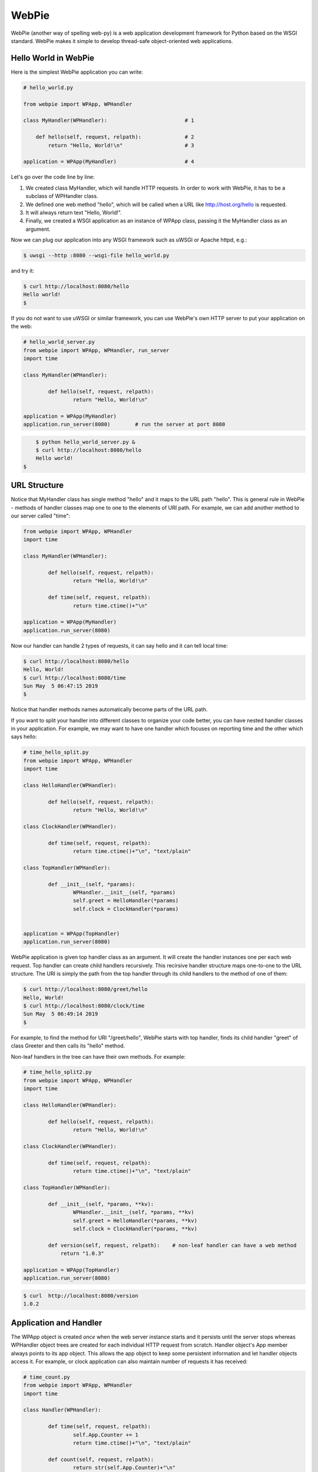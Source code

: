 
WebPie
======

WebPie (another way of spelling web-py) is a web application development framework for Python based on the WSGI standard.
WebPie makes it simple to develop thread-safe object-oriented web applications.

Hello World in WebPie
---------------------

Here is the simplest WebPie application you can write:

.. code-block:: python

	# hello_world.py

	from webpie import WPApp, WPHandler		
		
	class MyHandler(WPHandler):                         # 1
	
	    def hello(self, request, relpath):              # 2
	        return "Hello, World!\n"                    # 3
			
	application = WPApp(MyHandler)                      # 4


Let's go over the code line by line:

1. We created class MyHandler, which will handle HTTP requests. In order to work with WebPie, it has to be a subclass of WPHandler class.

2. We defined one web method "hello", which will be called when a URL like http://host.org/hello is requested.

3. It will always return text "Hello, World!".

4. Finally, we created a WSGI application as an instance of WPApp class, passing it the MyHandler class as an argument.

Now we can plug our application into any WSGI framework such as uWSGI or Apache httpd, e.g.:

.. code-block:: bash

	$ uwsgi --http :8080 --wsgi-file hello_world.py


and try it:

.. code-block:: bash

	$ curl http://localhost:8080/hello
	Hello world!
	$ 


If you do not want to use uWSGI or similar framework, you can use WebPie's own HTTP server to put your application on the web:

.. code-block:: python

	# hello_world_server.py
	from webpie import WPApp, WPHandler, run_server
	import time

	class MyHandler(WPHandler):						

		def hello(self, request, relpath):				
			return "Hello, World!\n"					

	application = WPApp(MyHandler)
	application.run_server(8080)        # run the server at port 8080

.. code-block:: bash

	$ python hello_world_server.py &
	$ curl http://localhost:8080/hello
	Hello world!
    $

URL Structure
-------------
Notice that MyHandler class has single method "hello" and it maps to the URL path "hello". This is general rule in WebPie - methods of handler classes map one to one to the elements of URI path. For example, we can add another method to our server called "time":

.. code-block:: python

	from webpie import WPApp, WPHandler
	import time

	class MyHandler(WPHandler):						

		def hello(self, request, relpath):				
			return "Hello, World!\n"					

		def time(self, request, relpath):
			return time.ctime()+"\n"

	application = WPApp(MyHandler)
	application.run_server(8080)

Now our handler can handle 2 types of requests, it can say hello and it can tell local time:

.. code-block:: bash

	$ curl http://localhost:8080/hello
	Hello, World!
	$ curl http://localhost:8080/time
	Sun May  5 06:47:15 2019
	$ 

Notice that handler methods names automatically become parts of the URL path.

If you want to split your handler into different classes to organize your code better, you can have nested handler classes in your application. For example, we may want to have one handler which focuses on reporting time and the other which says hello:

.. code-block:: python

	# time_hello_split.py
	from webpie import WPApp, WPHandler
	import time

	class HelloHandler(WPHandler):						

		def hello(self, request, relpath):				
			return "Hello, World!\n"					

	class ClockHandler(WPHandler):						

		def time(self, request, relpath):			
			return time.ctime()+"\n", "text/plain"	

	class TopHandler(WPHandler):

		def __init__(self, *params):
			WPHandler.__init__(self, *params)
			self.greet = HelloHandler(*params)
			self.clock = ClockHandler(*params)


	application = WPApp(TopHandler)
	application.run_server(8080)


WebPie application is given top handler class as an argument. It will create the handler instances one per each
web request. Top handler can create child handlers recursively. This recirsive handler structure maps one-to-one to the URL structure. The URI is simply the path from the top handler through its child handlers to the method of one of them:

.. code-block:: bash

	$ curl http://localhost:8080/greet/hello
	Hello, World!
	$ curl http://localhost:8080/clock/time
	Sun May  5 06:49:14 2019
	$ 

For example, to find the method for URI "/greet/hello", WebPie starts with top handler, finds its child handler "greet" of class Greeter and then calls its "hello" method.

Non-leaf handlers in the tree can have their own methods. For example:

.. code-block:: python

	# time_hello_split2.py
	from webpie import WPApp, WPHandler
	import time

	class HelloHandler(WPHandler):						

		def hello(self, request, relpath):				
			return "Hello, World!\n"					

	class ClockHandler(WPHandler):						

		def time(self, request, relpath):			
			return time.ctime()+"\n", "text/plain"	

	class TopHandler(WPHandler):

		def __init__(self, *params, **kv):
			WPHandler.__init__(self, *params, **kv)
			self.greet = HelloHandler(*params, **kv)
			self.clock = ClockHandler(*params, **kv)
		
		def version(self, request, relpath):    # non-leaf handler can have a web method
		    return "1.0.3"

	application = WPApp(TopHandler)
	application.run_server(8080)


.. code-block:: bash

	$ curl  http://localhost:8080/version
	1.0.2


Application and Handler
-----------------------

The WPApp object is created *once* when the web server instance starts and it persists until the server stops whereas WPHandler object trees are created for each individual HTTP request from scratch. Handler object's App member always points to its app object. This allows the app object to keep some persistent information and let handler objects access it. For example, or clock application can also maintain number of requests it has received:

.. code-block:: python

	# time_count.py
	from webpie import WPApp, WPHandler
	import time

	class Handler(WPHandler):						

		def time(self, request, relpath):		
			self.App.Counter += 1
			return time.ctime()+"\n", "text/plain"
	
		def count(self, request, relpath): 
			return str(self.App.Counter)+"\n"


	class App(WPApp):

		def __init__(self, handler_class):
			WPApp.__init__(self, handler_class)
			self.Counter = 0

	application = App(Handler)
	application.run_server(8080)


.. code-block:: bash

	$ curl  http://localhost:8080/time
	Sun May  5 08:10:12 2019
	$ curl  http://localhost:8080/time
	Sun May  5 08:10:14 2019
	$ curl  http://localhost:8080/count
	2
	$ curl  http://localhost:8080/time
	Sun May  5 08:10:17 2019
	$ curl  http://localhost:8080/count
	3


Of course the way it is written, our application is not very therad-safe, but there is an easy way to fix it.
We will talk about this later.

Web Methods in Details
----------------------

The WebPie server handler method has 2 fixed arguments and optional keyword arguments.

First argiment is the request object, which encapsulates all the information about the incoming HTTP request. Currently WebPie uses WebOb library Request and Response classes to handle HTTP requests and responses.

Arguments
~~~~~~~~~

Most generally, web method looks like this:

.. code-block:: python

    def method(self, request, relpath, **url_args):
        # ...
        return response


Web method arguments are:

request
.......

request is WebOb request object built from the WSGI environment. For convenience, it is also available as the handler's
Request member.

relpath
.......

Sometimes, while walking down the tree of handlers to find the method to handle the request, there will be some
unused portion of URI after the name of the target handler method. For example, in our clock example, we may want to
structure our URL to specify the field of the current time we want to see in the following way:

.. code-block::

	http://localhost:8080/time/month    # month only
	http://localhost:8080/time/minute   # minute only
	http://localhost:8080/time          # whole day/time

In this case, we want the "time" method to hadle all types of requests and know which portion of date/time to
return. Here is the code which does this:

.. code-block:: python

	from webpie import WPApp, WPHandler
	from datetime import datetime

	class MyHandler(WPHandler):						

		def time(self, request, relpath):			
			t = datetime.now()
			if not relpath:
				return str(t)+"\n"
			elif relpath == "year":
				return str(t.year)+"\n"
			elif relpath == "month":
				return str(t.month)+"\n"
			elif relpath == "day":
				return str(t.day)+"\n"
			elif relpath == "hour":
				return str(t.hour)+"\n"
			elif relpath == "minute":
				return str(t.minute)+"\n"
			elif relpath == "second":
				return str(t.second)+"\n"

	application = WPApp(MyHandler)
	application.run_server(8080)

url_args
........

Anoter, perhaps more conventional way of doing this is to use so called query parameters to specify the
format of the date/time representation, e.g.:

.. code-block::

	http://localhost:8080/time?field=minute

WebPie always parses query parameters and passes them to the handler method as if they were keyword arguments. 
For example, we can write the method which extracts fields from current time like this:

.. code-block:: python

	# time_args.py
	from webpie import WPApp, WPHandler
	from datetime import datetime

	class MyHandler(WPHandler):						

		def time(self, request, relpath, field="all"):		
			t = datetime.now()
			if field == "all":
				return str(t)+"\n"
			elif field == "year":
				return str(t.year)+"\n"
			elif field == "month":
				return str(t.month)+"\n"
			elif field == "day":
				return str(t.day)+"\n"
			elif field == "hour":
				return str(t.hour)+"\n"
			elif field == "minute":
				return str(t.minute)+"\n"
			elif field == "second":
				return str(t.second)+"\n"

	WPApp(MyHandler).run_server(8080)


and then call it like this:

.. code-block:: bash

	$ curl  http://localhost:8080/time
	2019-05-05 08:39:49.593855
	$ curl  "http://localhost:8080/time?field=month"
	5
	$ curl  "http://localhost:8080/time?field=year"
	2019

Return Value
~~~~~~~~~~~~
The output of a web method is a Response object. Conveniently, there is a number of ways to return something from the web method. Ultimately, all of them are used to produce and return the Response object. Here is a list of possibile returns from the web oject and how the framework
converts the output to the Response object:

======================================  =================================== ==================================================================
return                                  example                             equivalent Response object
======================================  =================================== ==================================================================
Response object                         Response("OK")                      same - Response("OK")
text                                    "hello world"                       Response("hello world")
text, content type                      "OK", "text/plain"                  Response("OK", content_type="text/plain")
text, status                            "Error", 500                        Response("Error", status_code=500)
text, status, content type              "Error", 500, "text/plain"          Response("Error", status_code=500, content_type="text/plain")
text, headers                           "OK", {"Content-Type":"text/plain"} Response("OK", headers={"Content-Type":"text/plain"})
list                                    ["Hello","world"]                   Response(app_iter=["Hello","world"])
iterable                                (x for x in ["hi","there"])         Response(app_iter=(x for x in ["hi","there"]))
iterable, content_type
iterable, status, content_type
iterable, status, headers
======================================  =================================== ==================================================================

The response body can be returned either as a single string or bytes object, or as a list of strings or
bytes objects or as an iterable (generator or iterator), producing a sequence of strings or bytes objects.
If the handler method returns strings, under Python3, they will be converted to bytes using UTF-8 conversion.
If you want to use some other encoding, then you must convert your strings to bytes before returning
from the handler method.


Static Content
--------------

Sometimes the application needs to serve static content like HTML documents, CSS stylesheets, JavaScript code.
WebPie App can be configured to serve static file from certain directory in the file system.


.. code-block:: python

    class MyHandler(WPHandler):
        #...

    class MyApp(WPApp):
        #...
        
    application = MyApp(MyHandler, 
            static_enabled = True,
            static_path = "/static", 
            static_location = "./scripts")
            
    application.run_server(8002)
    
    
If you run such an application, a request for URL like "http://..../static/code.js" will result in
delivery of file local file ./scripts/code.js. static_location can be either relative to the working
directory where the application runs or an absolute path.

Because serving files from local file system is a potential security vulnerability, this
functionality must be explicitly enabled with static_enabled=True. static_path and static_locations
have defaults:

.. code-block:: python

    static_path = "/static"
    static_location = "./static"

Threaded Applications
---------------------
WebPie provides several mechanisms to build thread safe applications. When working in multithreaded environment, WebPie Handler
objects are concurrently created in their own threads, one for each request, whereas WebApp object is created only once and it
is shared by all the threads handling the requests. This feature makes it possible to use the App object for inter-handler
synchronization. The App object has its own lock object and threads can use it in 2 different ways:

atomic decorator
~~~~~~~~~~~~~~~~
Decorating a web method with "atomic" decorator makes the web method atomic in the sense that if a handler thread enters such
a method, any other handler thread of the same application will block before entering any atomic method until the first thread returns from the method.

For example:

.. code-block:: python

    from webpie import WPApp, WPHandler, atomic

    class MyApp(WPApp):
    
        def __init__(self, root_class):
            WPApp.__init__(self, root_class)
            self.Memory = {}
    
    class Handler(WPHandler):
    
        @atomic
        def set(self, req, relpath, name=None, value=None, **args):
            self.App.Memory[name]=value
            return "OK\n"
        
        @atomic
        def get(self, req, relpath, name=None, **args):
            return self.App.Memory.get(name, "(undefined)")+"\n"
        
    application = MyApp(Handler)
    application.run_server(8002)

You can also decorate methods of the App. For example:

.. code-block:: python

	from webpie import WPApp, WPHandler, atomic

	class MyApp(WPApp):
    
	    RecordSize = 10
    
	    def __init__(self, root_class):
	        WPApp.__init__(self, root_class)
	        self.Record = []
        
	    @atomic
	    def add(self, value):
	        if value in self.Record:
	            self.Record.remove(value)
	        self.Record.insert(0, value)
	        if len(self.Record) > self.RecordSize:
	            self.Record = self.Record[:self.RecordSize]
        
	    @atomic
	    def find(self, value):
	        try:    i = self.Record.index(value)
	        except ValueError:
	            return "not found"
	        self.Record.pop(i)
	        self.Record.insert(0, value)
	        return str(i)
        
	class Handler(WPHandler):
    
	    def add(self, req, relpath, **args):
	        return self.App.add(relpath)
        
	    def find(self, req, relpath, **args):
	        return self.App.find(relpath)
        
	application = MyApp(Handler)
	application.run_server(8002)


App object as a context manager
~~~~~~~~~~~~~~~~~~~~~~~~~~~~~~~
Another to implement a critical section is to use the App object as the context manager:


.. code-block:: python

    from webpie import WPApp, WPHandler

    class MyApp(WPApp):
    
        def __init__(self, root_class):
            WPApp.__init__(self, root_class)
            self.Memory = {}
    
    class Handler(WPHandler):
    
        def set(self, req, relpath, name=None, value=None, **args):
            with self.App:
                self.App.Memory[name]=value
            return "OK\n"
        
        def get(self, req, relpath, name=None, **args):
            with self.App:
                return self.App.Memory.get(name, "(undefined)") + "\n"
        
    application = MyApp(Handler)
    application.run_server(8002)


Session Management
------------------


Jinja2 Environment
------------------

WebPie is aware of Jinja2 template library and provides some shortcuts in using it.

To make your application work with Jinja2, you need to initialize Jinja2 environment first:

.. code-block:: python

	from webpie import WPApp, WPHandler		
		
	class MyHandler(WPHandler):    
        # ...
	

    class MyApp(WPApp):
        # ...

	application = MyApp(MyHandler)
    application.initJinjaEnvironment(
        tempdirs = [...],
        filters = {...},
        globals = {...}
    )

The initJinjaEnvironment method accepts 3 arguments:

tempdirs - list of directories where to look for Jinja2 templates,
  
filters - dictionary with filter names and filter functions to add to the environment,
  
globals - dictionary with "global" variables, which will be added to the list of variables when a template is rendered
  
  
Here is an example of such an application and corresponding template:


.. code-block:: python

    # templates.py
    from webpie import WPApp, WPHandler
    import time

    Version = "1.3"

    def format_time(t):
        return time.ctime(t)

    class MyHandler(WPHandler):						

        def time(self, request, relpath):
            return self.render_to_response("time.html", t=time.time())
        
    application = WPApp(MyHandler)
    application.initJinjaEnvironment(
        ["samples"], 
        filters={ "format": format_time },
        globals={ "version": Version }
        )
    application.run_server(8080)

and the template samples/time.html is:

.. code-block:: html

    <html>
    <body>
    <p>Current time is {{t|format}}</p>
    <p style="float:right"><i>Version: {{version}}</i></p>
    </body>
    </html>

In this example, the application initializes the Jinja2 environment with "samples" as the templates location,
function "format_time" becomes the filter used to display numeric time as date/time string and "global"
variable "version" is set to the version of the code.

Then the handler calls the "render_to_response" method, inherited from WPHandler, to render the template "time.html"
with current time passed as the "t" argument, and implicitly "version" passed to the rendering as a global
variable. The "render_to_response" method renders the template and returns properly constructed Response
object with content type set to "text/html".

Advanced Topics
---------------

Permissions
~~~~~~~~~~~

Strict Applications
~~~~~~~~~~~~~~~~~~~

Built-in HTTP/HTTPS Server
~~~~~~~~~~~~~~~~~~~~~~~~~~
